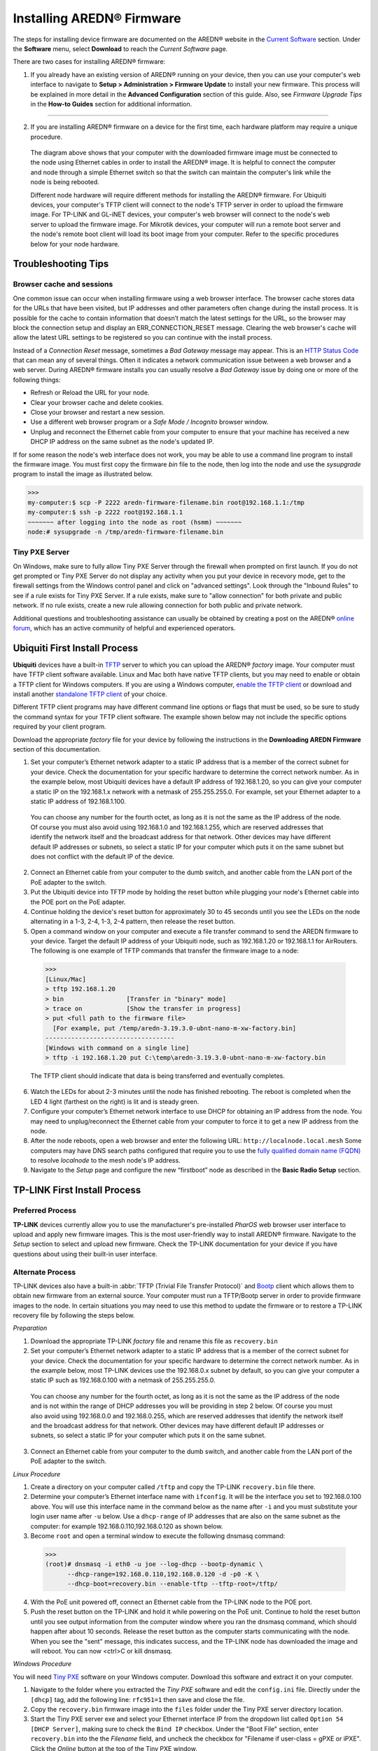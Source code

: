 =================================
Installing AREDN |trade| Firmware
=================================

The steps for installing device firmware are documented on the AREDN |trade| website in the `Current Software <https://www.arednmesh.org/content/current-software>`_ section. Under the **Software** menu, select **Download** to reach the *Current Software* page.

There are two cases for installing AREDN |trade| firmware:

1. If you already have an existing version of AREDN |trade| running on your device, then you can use your computer's web interface to navigate to **Setup > Administration > Firmware Update** to install your new firmware. This process will be explained in more detail in the **Advanced Configuration** section of this guide. Also, see *Firmware Upgrade Tips* in the **How-to Guides** section for additional information.

----------

2. If you are installing AREDN |trade| firmware on a device for the first time, each hardware platform may require a unique procedure.

   .. image:: _images/firmware-install.png
      :alt: Firmware Install Connections
      :align: center

  The diagram above shows that your computer with the downloaded firmware image must be connected to the node using Ethernet cables in order to install the AREDN |trade| image. It is helpful to connect the computer and node through a simple Ethernet switch so that the switch can maintain the computer's link while the node is being rebooted.

  Different node hardware will require different methods for installing the AREDN |trade| firmware. For Ubiquiti devices, your computer's TFTP client will connect to the node's TFTP server in order to upload the firmware image. For TP-LINK and GL-iNET devices, your computer's web browser will connect to the node's web server to upload the firmware image. For Mikrotik devices, your computer will run a remote boot server and the node's remote boot client will load its boot image from your computer. Refer to the specific procedures below for your node hardware.

Troubleshooting Tips
--------------------

Browser cache and sessions
++++++++++++++++++++++++++

One common issue can occur when installing firmware using a web browser interface. The browser cache stores data for the URLs that have been visited, but IP addresses and other parameters often change during the install process. It is possible for the cache to contain information that doesn’t match the latest settings for the URL, so the browser may block the connection setup and display an ERR_CONNECTION_RESET message. Clearing the web browser's cache will allow the latest URL settings to be registered so you can continue with the install process.

Instead of a *Connection Reset* message, sometimes a *Bad Gateway* message may appear. This is an `HTTP Status Code <https://www.iana.org/assignments/http-status-codes/http-status-codes.xhtml>`_ that can mean any of several things. Often it indicates a network communication issue between a web browser and a web server. During AREDN |trade| firmware installs you can usually resolve a *Bad Gateway* issue by doing one or more of the following things:

* Refresh or Reload the URL for your node.
* Clear your browser cache and delete cookies.
* Close your browser and restart a new session.
* Use a different web browser program or a *Safe Mode / Incognito* browser window.
* Unplug and reconnect the Ethernet cable from your computer to ensure that your machine has received a new DHCP IP address on the same subnet as the node's updated IP.

If for some reason the node's web interface does not work, you may be able to use a command line program to install the firmware image. You must first copy the firmware *bin* file to the node, then log into the node and use the *sysupgrade* program to install the image as illustrated below.

>>>
my-computer:$ scp -P 2222 aredn-firmware-filename.bin root@192.168.1.1:/tmp
my-computer:$ ssh -p 2222 root@192.168.1.1
~~~~~~~ after logging into the node as root (hsmm) ~~~~~~~
node:# sysupgrade -n /tmp/aredn-firmware-filename.bin

Tiny PXE Server
+++++++++++++++

On Windows, make sure to fully allow Tiny PXE Server through the firewall when prompted on first launch. If you do not get prompted or Tiny PXE Server do not display any activity when you put your device in recevory mode, get to the firewall settings from the Windows control panel and click on "advanced settings". Look through the "Inbound Rules" to see if a rule exists for Tiny PXE Server. If a rule exists, make sure to "allow connection" for both private and public network. If no rule exists, create a new rule allowing connection for both public and private network.

Additional questions and troubleshooting assistance can usually be obtained by creating a post on the AREDN |trade| `online forum <https://www.arednmesh.org/forum>`_, which has an active community of helpful and experienced operators.

Ubiquiti First Install Process
------------------------------

**Ubiquiti** devices have a built-in `TFTP <https://en.wikipedia.org/wiki/Trivial_File_Transfer_Protocol>`_ server to which you can upload the AREDN |trade| *factory* image. Your computer must have TFTP client software available. Linux and Mac both have native TFTP clients, but you may need to enable or obtain a TFTP client for Windows computers. If you are using a Windows computer, `enable the TFTP client <https://www.trishtech.com/2014/10/enable-tftp-telnet-in-windows-10/>`_ or download and install another `standalone TFTP client <http://tftpd32.jounin.net/tftpd32_download.html>`_ of your choice.

Different TFTP client programs may have different command line options or flags that must be used, so be sure to study the command syntax for your TFTP client software. The example shown below may not include the specific options required by your client program.

Download the appropriate *factory* file for your device by following the instructions in the **Downloading AREDN Firmware** section of this documentation.

1. Set your computer’s Ethernet network adapter to a static IP address that is a member of the correct subnet for your device. Check the documentation for your specific hardware to determine the correct network number. As in the example below, most Ubiquiti devices have a default IP address of 192.168.1.20, so you can give your computer a static IP on the 192.168.1.x network with a netmask of 255.255.255.0. For example, set your Ethernet adapter to a static IP address of 192.168.1.100.

  You can choose any number for the fourth octet, as long as it is not the same as the IP address of the node. Of course you must also avoid using 192.168.1.0 and 192.168.1.255, which are reserved addresses that identify the network itself and the broadcast address for that network. Other devices may have different default IP addresses or subnets, so select a static IP for your computer which puts it on the same subnet but does not conflict with the default IP of the device.

2. Connect an Ethernet cable from your computer to the dumb switch, and another cable from the LAN port of the PoE adapter to the switch.

3. Put the Ubiquiti device into TFTP mode by holding the reset button while plugging your node's Ethernet cable into the POE port on the PoE adapter.

4. Continue holding the device's reset button for approximately 30 to 45 seconds until you see the LEDs on the node alternating in a 1-3, 2-4, 1-3, 2-4 pattern, then release the reset button.

5. Open a command window on your computer and execute a file transfer command to send the AREDN firmware to your device. Target the default IP address of your Ubiquiti node, such as 192.168.1.20 or 192.168.1.1 for AirRouters. The following is one example of TFTP commands that transfer the firmware image to a node:

  >>>
  [Linux/Mac]
  > tftp 192.168.1.20
  > bin                 [Transfer in "binary" mode]
  > trace on            [Show the transfer in progress]
  > put <full path to the firmware file>
    [For example, put /temp/aredn-3.19.3.0-ubnt-nano-m-xw-factory.bin]
  -----------------------------------
  [Windows with command on a single line]
  > tftp -i 192.168.1.20 put C:\temp\aredn-3.19.3.0-ubnt-nano-m-xw-factory.bin

  The TFTP client should indicate that data is being transferred and eventually completes.

6. Watch the LEDs for about 2-3 minutes until the node has finished rebooting. The reboot is completed when the LED 4 light (farthest on the right) is lit and is steady green.

7. Configure your computer’s Ethernet network interface to use DHCP for obtaining an IP address from the node. You may need to unplug/reconnect the Ethernet cable from your computer to force it to get a new IP address from the node.

8. After the node reboots, open a web browser and enter the following URL: ``http://localnode.local.mesh``  Some computers may have DNS search paths configured that require you to use the `fully qualified domain name (FQDN) <https://en.wikipedia.org/wiki/Fully_qualified_domain_name>`_ to resolve *localnode* to the mesh node's IP address.

9. Navigate to the *Setup* page and configure the new “firstboot” node as described in the **Basic Radio Setup** section.

TP-LINK First Install Process
-----------------------------

Preferred Process
+++++++++++++++++

**TP-LINK** devices currently allow you to use the manufacturer's pre-installed *PharOS* web browser user interface to upload and apply new firmware images. This is the most user-friendly way to install AREDN |trade| firmware. Navigate to the *Setup* section to select and upload new firmware. Check the TP-LINK documentation for your device if you have questions about using their built-in user interface.

Alternate Process
+++++++++++++++++

TP-LINK devices also have a built-in :abbr:`TFTP (Trivial File Transfer Protocol)` and `Bootp <https://en.wikipedia.org/wiki/Bootstrap_Protocol>`_ client which allows them to obtain new firmware from an external source. Your computer must run a TFTP/Bootp server in order to provide firmware images to the node. In certain situations you may need to use this method to update the firmware or to restore a TP-LINK recovery file by following the steps below.

*Preparation*

1. Download the appropriate TP-LINK *factory* file and rename this file as ``recovery.bin``

2. Set your computer’s Ethernet network adapter to a static IP address that is a member of the correct subnet for your device. Check the documentation for your specific hardware to determine the correct network number. As in the example below, most TP-LINK devices use the 192.168.0.x subnet by default, so you can give your computer a static IP such as 192.168.0.100 with a netmask of 255.255.255.0.

  You can choose any number for the fourth octet, as long as it is not the same as the IP address of the node and is not within the range of DHCP addresses you will be providing in step 2 below. Of course you must also avoid using 192.168.0.0 and 192.168.0.255, which are reserved addresses that identify the network itself and the broadcast address for that network. Other devices may have different default IP addresses or subnets, so select a static IP for your computer which puts it on the same subnet.

3. Connect an Ethernet cable from your computer to the dumb switch, and another cable from the LAN port of the PoE adapter to the switch.

*Linux Procedure*

1. Create a directory on your computer called ``/tftp`` and copy the TP-LINK ``recovery.bin`` file there.

2. Determine your computer’s Ethernet interface name with ``ifconfig``. It will be the interface you set to 192.168.0.100 above. You will use this interface name in the command below as the name after ``-i`` and you must substitute your login user name after ``-u`` below. Use a ``dhcp-range`` of IP addresses that are also on the same subnet as the computer: for example 192.168.0.110,192.168.0.120 as shown below.

3. Become ``root`` and open a terminal window to execute the following dnsmasq command:

  >>>
  (root)# dnsmasq -i eth0 -u joe --log-dhcp --bootp-dynamic \
        --dhcp-range=192.168.0.110,192.168.0.120 -d -p0 -K \
        --dhcp-boot=recovery.bin --enable-tftp --tftp-root=/tftp/

4. With the PoE unit powered off, connect an Ethernet cable from the TP-LINK node to the POE port.

5. Push the reset button on the TP-LINK and hold it while powering on the PoE unit.  Continue to hold the reset button until you see output information from the computer window where you ran the dnsmasq command, which should happen after about 10 seconds.  Release the reset button as the computer starts communicating with the node.  When you see the "sent" message, this indicates success, and the TP-LINK node has downloaded the image and will reboot. You can now <ctrl>C or kill dnsmasq.

*Windows Procedure*

You will need `Tiny PXE <http://reboot.pro/files/file/303-tiny-pxe-server/>`_ software on your Windows computer. Download this software and extract it on your computer.

1. Navigate to the folder where you extracted the *Tiny PXE* software and edit the ``config.ini`` file.  Directly under the ``[dhcp]`` tag, add the following line:  ``rfc951=1`` then save and close the file.

2. Copy the ``recovery.bin`` firmware image into the ``files`` folder under the Tiny PXE server directory location.

3. Start the Tiny PXE server exe and select your Ethernet interface IP from the dropdown list called ``Option 54 [DHCP Server]``, making sure to check the ``Bind IP`` checkbox. Under the "Boot File" section, enter ``recovery.bin`` into the the *Filename* field, and uncheck the checkbox for "Filename if user-class = gPXE or iPXE". Click the *Online* button at the top of the Tiny PXE window.

.. image:: _images/tiny-pxe-tpl.png
  :alt: Tiny PXE Display
  :align: center

4. With the PoE unit powered off, connect an Ethernet cable from the TP-LINK node to the POE port. Press and hold the reset button on the node while powering on the PoE unit.

5. Continue holding the reset button until you see ``TFTPd: DoReadFile: recovery.bin`` in the Tiny PXE log window.

6. Release the node’s reset button and click the *Offline* button in Tiny PXE.  You are finished using Tiny PXE when the firmware image has been read by the node.

*Final Configuration Steps*

1. Configure your computer’s Ethernet network interface to use DHCP for obtaining an IP address from the node.

2. After the node reboots, open a web browser and enter the following URL: ``http://localnode.local.mesh``  Some computers may have DNS search paths configured that require you to use the `fully qualified domain name (FQDN) <https://en.wikipedia.org/wiki/Fully_qualified_domain_name>`_ to resolve *localnode* to the mesh node's IP address.

3. Navigate to the *Setup* page and configure the new “firstboot” node as described in the **Basic Radio Setup** section.

Mikrotik First Install Process
------------------------------

**Mikrotik** devices must be flashed using steps that are similar to the alternate TP-LINK process described above. Your computer must run a TFTP/Bootp server in order to provide firmware images to Mikrotik nodes. Mikrotik nodes require a **two-part install** process: First, install and boot the correct mikrotik-vmlinux-initramfs file with the **elf** extension, and then use the in-memory-only AREDN |trade| Administration UI to complete the installation of the appropriate mikrotik-rb file with the **bin** extension.

**Preparation**

1. Download the appropriate Mikrotik **elf** and **bin** files. Rename the *elf* file to ``rb.elf`` and keep the *bin* file available for later.

2. Set your computer’s Ethernet network adapter to a static IP address that is a member of the correct subnet for your device. Check the documentation for your specific hardware to determine the correct network number. As in the example below, most Mikrotik devices use the 192.168.1.x subnet by default, so you can give your computer a static IP such as 192.168.1.100 with a netmask of 255.255.255.0.

  You can choose any number for the fourth octet, as long as it is not the same as the IP address of the node and is not within the range of DHCP addresses you will be providing in step 2 below. Of course you must also avoid using 192.168.1.0 and 192.168.1.255, which are reserved addresses that identify the network itself and the broadcast address for that network. Other devices may use different default subnets, such as QRT units which use 192.168.88.x. Select a static IP for your computer which puts it on the same subnet as your device.

3. Connect an Ethernet cable from your computer to the dumb switch, and another cable from the LAN port of the PoE adapter to the switch. If you are flashing a Mikrotik hAP ac lite device, connect the Ethernet cable from *Port 1* of the Mikrotik to the dumb switch.

**Linux Procedure**

1. Create a directory on your computer called ``/tftp`` and copy the ``rb.elf`` file there.

2. Determine your computer’s Ethernet interface name with ``ifconfig``. It will be the interface you set to 192.168.1.100 above. You will use this interface name in the command below as the name after ``-i`` and you must substitute your login user name after ``-u`` below. Use a ``dhcp-range`` of IP addresses that are also on the same subnet as the computer: for example 192.168.1.110,192.168.1.120 as shown below.

3. Become ``root`` and open a terminal window to execute the following dnsmasq command:

  >>>
  (root)# dnsmasq -i eth0 -u joe --log-dhcp --bootp-dynamic \
        --dhcp-range=192.168.1.110,192.168.1.120 -d -p0 -K \
        --dhcp-boot=rb.elf --enable-tftp --tftp-root=/tftp/

4. With the PoE unit powered off, connect the Mikrotik node to the POE port. Press and hold the reset button on the Mikrotik while powering on the PoE unit or the hAP device.

5. Continue to hold the reset button until you see output information from the computer window where you ran the dnsmasq command, which should happen after about ten seconds. Release the reset button as the computer starts communicating with the node. When you see the "sent" message, this indicates success, and the node has downloaded the image and will reboot. You can now <ctrl>C or kill dnsmasq.

**Windows Procedure**

You will need `Tiny PXE <http://reboot.pro/files/file/303-tiny-pxe-server/>`_ software on your Windows computer. Download this software and extract it on your computer.

1. Navigate to the folder where you extracted the *Tiny PXE* software and edit the ``config.ini`` file.  Directly under the ``[dhcp]`` tag, add the following line:  ``rfc951=1`` then save and close the file.

2. Copy the ``rb.elf`` file into the ``files`` folder under the Tiny PXE server directory location.

3. Start the Tiny PXE server exe and select your Ethernet interface IP from the dropdown list called ``Option 54 [DHCP Server]``, making sure to check the ``Bind IP`` checkbox. Under the "Boot File" section, enter ``rb.elf`` into the the *Filename* field, and uncheck the checkbox for "Filename if user-class = gPXE or iPXE". Click the *Online* button at the top of the Tiny PXE window.

.. image:: _images/tiny-pxe-mik.png
  :alt: Tiny PXE Display for Mikrotik
  :align: center

4. With the PoE unit powered off, connect the Mikrotik node to the POE port. If you are flashing a Mikrotik hAP ac lite device, connect the LAN cable from *Port 1* of the Mikrotik to the dumb switch.

5. Press and hold the reset button on the node while powering on the PoE unit or the device. Continue holding the reset button until you see ``TFTPd: DoReadFile: rb.elf`` in the Tiny PXE log window.

6. Release the node’s reset button and click the *Offline* button in Tiny PXE.  You are finished using Tiny PXE when the firmware image has been read by the node.

**Final Configuration Steps**

1. After booting the AREDN firmware image the node should have a default IP address of 192.168.1.1. Change your computer’s Ethernet interface to DHCP mode to obtain an IP address from the node. For the hAP ac lite, pull the Ethernet cable from the WAN port (1) on the Mikrotik and insert it into one of the LAN ports (2,3,4). You should be able to ping the node at 192.168.1.1. If this does not work, then something is wrong. Don't proceed until you can ping the node. You may need to disconnect and reconnect your computer's network cable to ensure that your IP address has been reset. Also, you may need to clear your web browser's cache in order to remove cached pages remaining from your node's previous firmware version.

2. In a web browser, open the node’s Administration page ``http://192.168.1.1/cgi-bin/admin`` (user = 'root' password = 'hsmm') and navigate to the *Setup > Administration > Firmware Update* section. Select the **bin** file you previously downloaded and click the *Upload* button.

   As an alternative to using the node's web interface, if your node has plenty of free memory you can copy the **bin** file to the node and run a command line program to install the image. This will allow you to see any error messages that are not displayed when using the web interface upgrade procedure. Execute the following commands from your computer:

   >>>
   my-computer:$ scp -P 2222 aredn-firmware-filename.bin root@192.168.1.1:/tmp
   my-computer:$ ssh -p 2222 root@192.168.1.1
   ~~~~~~~ after logging into the node with ssh ~~~~~~~
   node:# sysupgrade -n /tmp/aredn-firmware-filename.bin

3. After the node reboots, navigate to the node’s *Setup* page and configure the new “firstboot” node as described in the **Basic Radio Setup** section.

GL-iNET First Install Process
------------------------------

**GL-iNET** devices allow you to use the manufacturer's pre-installed *OpenWRT* web interface to upload and apply new firmware images. Check the GL-iNET documentation for your device if you have questions about initial configuration. Both GL-iNET and AREDN devices provide DHCP services, so you should be able to connect your computer and automatically receive an IP address on the correct subnet. GL-iNET devices have a default IP address of 192.168.8.1, so if for some reason you need to give your computer a static IP address you can use that subnet.

After the GL-iNET device has been booted and configured, navigate to the *Upgrade* section and click *Local Upgrade* to select the AREDN |trade| "sysupgrade.bin" file you downloaded for your device. Be sure to uncheck/deselect the "Keep Settings" checkbox, since GL-iNET settings are incompatible with AREDN. After the device has rebooted to the AREDN |trade| image, you should be able to navigate to ``http://192.168.1.1`` for the firstboot or NOCALL page to appear.

If for some reason your GL-iNET device gets into an unusable state, you should be able to recover using the process documented here:
`GL-iNET debrick procedure <https://docs.gl-inet.com/en/2/troubleshooting/debrick/>`_

Post-Install Steps
------------------

Once your device is running AREDN |trade| firmware, you can display its web interface by connecting your computer to the LAN port on the :abbr:`PoE (Power over Ethernet)` and navigating to the following URL: ``http://localnode.local.mesh``  Some computers may have DNS search paths configured that require you to use the `fully qualified domain name (FQDN) <https://en.wikipedia.org/wiki/Fully_qualified_domain_name>`_ to resolve *localnode* to the mesh node's IP address. Each node will serve its web interface on both port 80 and 8080.

By default AREDN |trade| devices run the :abbr:`DHCP (Dynamic Host Control Protocol)` service on their LAN interface, so your computer will receive an IP address from the node as soon as it is connected with an Ethernet cable. Ensure that your computer is set to obtain its IP address via :abbr:`DHCP (Dynamic Host Control Protocol)`. You may also need to clear your web browser's cache in order to remove cached pages remaining from your node's previous firmware version.

.. |trade|  unicode:: U+00AE .. Registered Trademark SIGN
   :ltrim:
